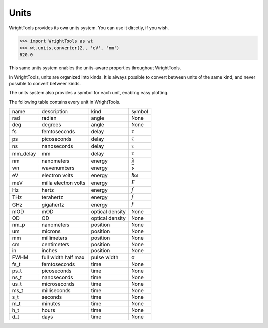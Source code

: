 .. _units:

Units
=====

WrightTools provides its own units system.
You can use it directly, if you wish.

.. code-block:: python

   >>> import WrightTools as wt
   >>> wt.units.converter(2., 'eV', 'nm')
   620.0

This same units system enables the units-aware properties throughout WrightTools.

In WrightTools, units are organized into kinds.
It is always possible to convert between units of the same kind, and never possible to convert between kinds.

The units system also provides a symbol for each unit, enabling easy plotting.

The following table contains every unit in WrightTools.

=========  ====================  ====================  ====================
name       description           kind                  symbol
---------  --------------------  --------------------  --------------------
rad        radian                angle                 None
deg        degrees               angle                 None
fs         femtoseconds          delay                 :math:`\tau`
ps         picoseconds           delay                 :math:`\tau`
ns         nanoseconds           delay                 :math:`\tau`
mm_delay   mm                    delay                 :math:`\tau`
nm         nanometers            energy                :math:`\lambda`
wn         wavenumbers           energy                :math:`\bar{\nu}`
eV         electron volts        energy                :math:`\hslash\omega`
meV        milla electron volts  energy                :math:`E`
Hz         hertz                 energy                :math:`f`
THz        terahertz             energy                :math:`f`
GHz        gigahertz             energy                :math:`f`
mOD        mOD                   optical density       None
OD         OD                    optical density       None
nm_p       nanometers            position              None
um         microns               position              None
mm         millimeters           position              None
cm         centimeters           position              None
in         inches                position              None
FWHM       full width half max   pulse width           :math:`\sigma`
fs_t       femtoseconds          time                  None
ps_t       picoseconds           time                  None
ns_t       nanoseconds           time                  None
us_t       microseconds          time                  None
ms_t       milliseconds          time                  None
s_t        seconds               time                  None
m_t        minutes               time                  None
h_t        hours                 time                  None
d_t        days                  time                  None
=========  ====================  ====================  ====================
